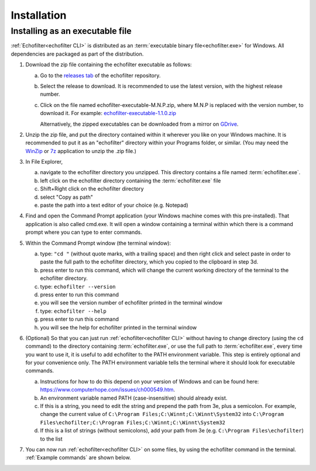 Installation
------------

.. highlight:: winbatch

Installing as an executable file
~~~~~~~~~~~~~~~~~~~~~~~~~~~~~~~~

:ref:`Echofilter<echofilter CLI>` is distributed as an
:term:`executable binary file<echofilter.exe>` for Windows. All
dependencies are packaged as part of the distribution.

1. Download the zip file containing the echofilter executable as follows:

   a. Go to the `releases tab <https://github.com/DeepSenseCA/echofilter/releases>`__ of the echofilter repository.

   b. Select the release to download. It is recommended to use the latest
      version, with the highest release number.

   c. Click on the file named echofilter-executable-M.N.P.zip, where M.N.P is
      replaced with the version number, to download it.
      For example:
      `echofilter-executable-1.1.0.zip <https://github.com/DeepSenseCA/echofilter/releases/download/1.1.0/echofilter-executable-1.1.0.zip>`__

      Alternatively, the zipped executables can be downloaded from a mirror on
      `GDrive <https://drive.google.com/open?id=1Vq_fVNGzFGwyqHxigX-5maW9UmXfwdOk>`__.

2. Unzip the zip file, and put the directory contained within it
   wherever you like on your Windows machine. It is recommended to put
   it as an "echofilter" directory within your Programs folder, or
   similar. (You may need the
   `WinZip <https://www.winzip.com/win/en/>`__ or
   `7z <https://www.7-zip.org/download.html>`__ application to unzip
   the .zip file.)

3. In File Explorer,

   a. navigate to the echofilter directory you unzipped. This directory
      contains a file named :term:`echofilter.exe`.

   b. left click on the echofilter directory containing the
      :term:`echofilter.exe` file

   c. Shift+Right click on the echofilter directory

   d. select "Copy as path"

   e. paste the path into a text editor of your choice (e.g. Notepad)

4. Find and open the Command Prompt application (your Windows machine
   comes with this pre-installed). That application is also called
   cmd.exe. It will open a window containing a terminal within which
   there is a command prompt where you can type to enter commands.

5. Within the Command Prompt window (the terminal window):

   a. type: ``"cd "`` (without quote marks, with a trailing space) and
      then right click and select paste in order to paste the full path
      to the echofilter directory, which you copied to the clipboard
      in step 3d.

   b. press enter to run this command, which will change the current
      working directory of the terminal to the echofilter directory.

   c. type: ``echofilter --version``

   d. press enter to run this command

   e. you will see the version number of echofilter printed in the
      terminal window

   f. type: ``echofilter --help``

   g. press enter to run this command

   h. you will see the help for echofilter printed in the terminal
      window

6. (Optional) So that you can just run :ref:`echofilter<echofilter CLI>`
   without having to change directory (using the ``cd`` command) to the
   directory containing :term:`echofilter.exe`, or use the full path to
   :term:`echofilter.exe`, every time you want to use it, it is useful to
   add echofilter to the PATH environment variable. This step is entirely
   optional and for your convenience only. The PATH environment variable
   tells the terminal where it should look for executable commands.

   a. Instructions for how to do this depend on your version of Windows
      and can be found here:
      `https://www.computerhope.com/issues/ch000549.htm <https://www.computerhope.com/issues/ch000549.htm>`__.

   b. An environment variable named PATH (case-insensitive) should
      already exist.

   c. If this is a string, you need to edit the string and prepend the
      path from 3e, plus a semicolon. For example, change the
      current value of
      ``C:\Program Files;C:\Winnt;C:\Winnt\System32``
      into
      ``C:\Program Files\echofilter;C:\Program Files;C:\Winnt;C:\Winnt\System32``

   d. If this is a list of strings (without semicolons), add your path
      from 3e (e.g. ``C:\Program Files\echofilter``) to the list

7. You can now run :ref:`echofilter<echofilter CLI>` on some files, by using
   the echofilter command in the terminal. :ref:`Example commands` are shown
   below.

.. highlight:: python

.. raw:: latex

    \clearpage
